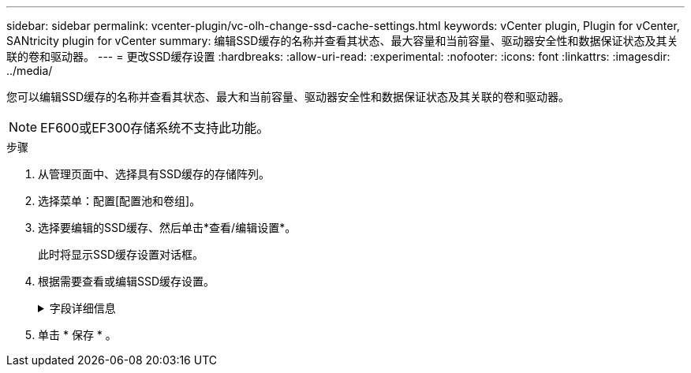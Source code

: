 ---
sidebar: sidebar 
permalink: vcenter-plugin/vc-olh-change-ssd-cache-settings.html 
keywords: vCenter plugin, Plugin for vCenter, SANtricity plugin for vCenter 
summary: 编辑SSD缓存的名称并查看其状态、最大容量和当前容量、驱动器安全性和数据保证状态及其关联的卷和驱动器。 
---
= 更改SSD缓存设置
:hardbreaks:
:allow-uri-read: 
:experimental: 
:nofooter: 
:icons: font
:linkattrs: 
:imagesdir: ../media/


[role="lead"]
您可以编辑SSD缓存的名称并查看其状态、最大和当前容量、驱动器安全性和数据保证状态及其关联的卷和驱动器。


NOTE: EF600或EF300存储系统不支持此功能。

.步骤
. 从管理页面中、选择具有SSD缓存的存储阵列。
. 选择菜单：配置[配置池和卷组]。
. 选择要编辑的SSD缓存、然后单击*查看/编辑设置*。
+
此时将显示SSD缓存设置对话框。

. 根据需要查看或编辑SSD缓存设置。
+
.字段详细信息
[%collapsible]
====
[cols="25h,~"]
|===
| 正在设置 ... | Description 


 a| 
Name
 a| 
显示SSD缓存的名称、您可以对其进行更改。SSD缓存的名称为必填项。



 a| 
特性
 a| 
显示SSD缓存的状态。可能的状态包括：

** 最佳
** 未知
** 已降级
** 失败(失败状态会导致严重的MEL事件。)
** 已暂停




 a| 
容量
 a| 
显示SSD缓存的当前容量和允许的最大容量。SSD缓存允许的最大容量取决于控制器的主缓存大小：

** 最多1 GiB
** 1 GiB到2 GiB
** 2 GiB到4 GiB
** 超过4 GiB




 a| 
安全性和DA
 a| 
显示SSD缓存的驱动器安全性和数据保证状态。

** *支持安全*—表示SSD缓存是否全部由支持安全的驱动器组成。支持安全的驱动器是一种自加密驱动器、可以保护其数据免受未经授权的访问。
** *已启用安全*-指示是否已在SSD缓存上启用安全性。
** *支持DA *-指示SSD缓存是否全部由支持DA的驱动器组成。支持DA的驱动器可以检查并更正在主机和存储阵列之间传输数据时可能发生的错误。




 a| 
关联对象
 a| 
显示了与SSD缓存关联的卷和驱动器。

|===
====
. 单击 * 保存 * 。

